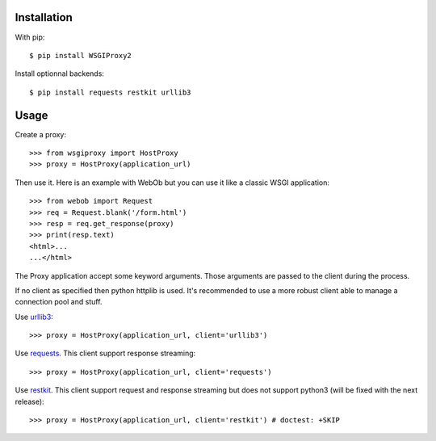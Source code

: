 Installation
============

With pip::

  $ pip install WSGIProxy2

Install optionnal backends::

  $ pip install requests restkit urllib3


Usage
=====

Create a proxy::

  >>> from wsgiproxy import HostProxy
  >>> proxy = HostProxy(application_url)

Then use it. Here is an example with WebOb but you can use it like a classic
WSGI application::

  >>> from webob import Request
  >>> req = Request.blank('/form.html')
  >>> resp = req.get_response(proxy)
  >>> print(resp.text)
  <html>...
  ...</html>

The Proxy application accept some keyword arguments. Those arguments are passed
to the client during the process.

If no client as specified then python httplib is used. It's recommended to use
a more robust client able to manage a connection pool and stuff.

Use `urllib3 <http://pypi.python.org/pypi/urllib3>`_::

  >>> proxy = HostProxy(application_url, client='urllib3')

Use `requests <http://pypi.python.org/pypi/requests>`_. This client support response streaming::

  >>> proxy = HostProxy(application_url, client='requests')

Use `restkit <http://pypi.python.org/pypi/restkit>`_. This client support
request and response streaming but does not support python3 (will be fixed with
the next release)::

  >>> proxy = HostProxy(application_url, client='restkit') # doctest: +SKIP

